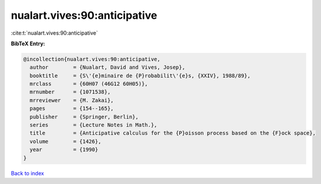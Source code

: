 nualart.vives:90:anticipative
=============================

:cite:t:`nualart.vives:90:anticipative`

**BibTeX Entry:**

.. code-block:: bibtex

   @incollection{nualart.vives:90:anticipative,
     author        = {Nualart, David and Vives, Josep},
     booktitle     = {S\'{e}minaire de {P}robabilit\'{e}s, {XXIV}, 1988/89},
     mrclass       = {60H07 (46G12 60H05)},
     mrnumber      = {1071538},
     mrreviewer    = {M. Zakai},
     pages         = {154--165},
     publisher     = {Springer, Berlin},
     series        = {Lecture Notes in Math.},
     title         = {Anticipative calculus for the {P}oisson process based on the {F}ock space},
     volume        = {1426},
     year          = {1990}
   }

`Back to index <../By-Cite-Keys.rst>`_
